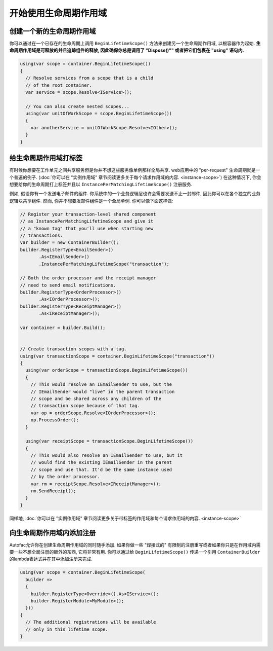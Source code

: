 ============================
开始使用生命周期作用域
============================

创建一个新的生命周期作用域
=============================

你可以通过在一个已存在的生命周期上调用 ``BeginLifetimeScope()`` 方法来创建另一个生命周期作用域, 以根容器作为起始. **生命周期作用域是可释放的并且追踪组件的释放, 因此确保你总是调用了 "Dispose()"" 或者把它们包裹在 "using" 语句内.**

.. sourcecode:: csharp

  using(var scope = container.BeginLifetimeScope())
  {
    // Resolve services from a scope that is a child
    // of the root container.
    var service = scope.Resolve<IService>();

    // You can also create nested scopes...
    using(var unitOfWorkScope = scope.BeginLifetimeScope())
    {
      var anotherService = unitOfWorkScope.Resolve<IOther>();
    }
  }

给生命周期作用域打标签
========================

有时候你想要在工作单元之间共享服务但是你并不想这些服务像单例那样全局共享. web应用中的 "per-request" 生命周期就是一个普遍的例子. (:doc:`你可以在 "实例作用域" 章节阅读更多关于每个请求作用域的内容. <instance-scope>`) 在这种情况下, 你会想要给你的生命周期打上标签并且以 ``InstancePerMatchingLifetimeScope()`` 注册服务.

例如, 假设你有一个发送电子邮件的组件. 你系统中的一个业务逻辑层也许会需要发送不止一封邮件, 因此你可以在各个独立的业务逻辑块共享组件. 然而, 你并不想要发邮件组件是一个全局单例. 你可以像下面这样做:

.. sourcecode:: csharp

  // Register your transaction-level shared component
  // as InstancePerMatchingLifetimeScope and give it
  // a "known tag" that you'll use when starting new
  // transactions.
  var builder = new ContainerBuilder();
  builder.RegisterType<EmailSender>()
         .As<IEmailSender>()
         .InstancePerMatchingLifetimeScope("transaction");

  // Both the order processor and the receipt manager
  // need to send email notifications.
  builder.RegisterType<OrderProcessor>()
         .As<IOrderProcessor>();
  builder.RegisterType<ReceiptManager>()
         .As<IReceiptManager>();

  var container = builder.Build();


  // Create transaction scopes with a tag.
  using(var transactionScope = container.BeginLifetimeScope("transaction"))
  {
    using(var orderScope = transactionScope.BeginLifetimeScope())
    {
      // This would resolve an IEmailSender to use, but the
      // IEmailSender would "live" in the parent transaction
      // scope and be shared across any children of the
      // transaction scope because of that tag.
      var op = orderScope.Resolve<IOrderProcessor>();
      op.ProcessOrder();
    }

    using(var receiptScope = transactionScope.BeginLifetimeScope())
    {
      // This would also resolve an IEmailSender to use, but it
      // would find the existing IEmailSender in the parent
      // scope and use that. It'd be the same instance used
      // by the order processor.
      var rm = receiptScope.Resolve<IReceiptManager>();
      rm.SendReceipt();
    }
  }

同样地, :doc:`你可以在 "实例作用域" 章节阅读更多关于带标签的作用域和每个请求作用域的内容. <instance-scope>`

向生命周期作用域内添加注册
========================================

Autofac允许你在创建生命周期作用域的同时随手添加. 如果你做一些 "焊接式的" 有限制的注册重写或者如果你只是在作用域内需要一些不想全局注册的额外的东西, 它将非常有用. 你可以通过给 ``BeginLifetimeScope()`` 传递一个引用 ``ContainerBuilder`` 的lambda表达式并在其中添加注册来完成.

.. sourcecode:: csharp

  using(var scope = container.BeginLifetimeScope(
    builder =>
    {
      builder.RegisterType<Override>().As<IService>();
      builder.RegisterModule<MyModule>();
    }))
  {
    // The additional registrations will be available
    // only in this lifetime scope.
  }
